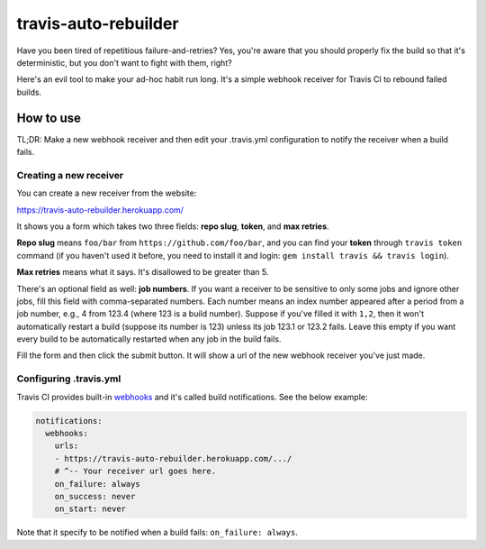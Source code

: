 travis-auto-rebuilder
=====================

Have you been tired of repetitious failure-and-retries?  Yes, you're aware that
you should properly fix the build so that it's deterministic, but you don't want
to fight with them, right?

Here's an evil tool to make your ad-hoc habit run long.  It's a simple webhook
receiver for Travis CI to rebound failed builds.


How to use
----------

TL;DR: Make a new webhook receiver and then edit your .travis.yml configuration
to notify the receiver when a build fails.

Creating a new receiver
~~~~~~~~~~~~~~~~~~~~~~~

You can create a new receiver from the website:

https://travis-auto-rebuilder.herokuapp.com/

It shows you a form which takes two three fields: **repo slug**, **token**,
and **max retries**.

**Repo slug** means ``foo/bar`` from ``https://github.com/foo/bar``, and
you can find your **token** through ``travis token`` command (if you haven't
used it before, you need to install it and login:
``gem install travis && travis login``).

**Max retries** means what it says.  It's disallowed to be greater than 5.

There's an optional field as well: **job numbers**.  If you want a receiver to
be sensitive to only some jobs and ignore other jobs, fill this field with
comma-separated numbers.  Each number means an index number appeared after a
period from a job number, e.g., 4 from 123.4 (where 123 is a build number).
Suppose if you've filled it with ``1,2``, then it won't automatically restart
a build (suppose its number is 123) unless its job 123.1 or 123.2 fails.
Leave this empty if you want every build to be automatically restarted
when any job in the build fails.

Fill the form and then click the submit button.  It will show a url of
the new webhook receiver you've just made.


Configuring .travis.yml
~~~~~~~~~~~~~~~~~~~~~~~

Travis CI provides built-in webhooks_ and it's called build notifications.
See the below example:

.. code-block:: yaml

   notifications:
     webhooks:
       urls:
       - https://travis-auto-rebuilder.herokuapp.com/.../
       # ^-- Your receiver url goes here.
       on_failure: always
       on_success: never
       on_start: never

Note that it specify to be notified when a build fails: ``on_failure: always``.

.. _webhooks: https://docs.travis-ci.com/user/notifications/#Configuring-webhook-notifications
